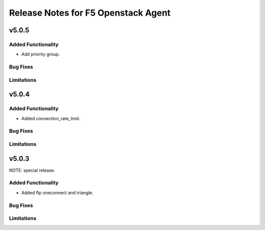 .. index:: Release Notes

.. _Release Notes:

Release Notes for F5 Openstack Agent
====================================

v5.0.5
------

Added Functionality
```````````````````
* Add priority group.

Bug Fixes
`````````

Limitations
```````````

v5.0.4
------

Added Functionality
```````````````````
* Added connection_rate_limit.

Bug Fixes
`````````

Limitations
```````````

v5.0.3
------
NOTE: special release.

Added Functionality
```````````````````
* Added ftp oneconnect and triangle.

Bug Fixes
`````````

Limitations
```````````
